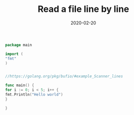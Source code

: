#+title: Read a file line by line
#+tags[]: golang
#+date: 2020-02-20
#+draft: true

#+BEGIN_SRC go  :imports
package main

import (
"fmt"
)


//https://golang.org/pkg/bufio/#example_Scanner_lines

func main() {
for i := 0; i < 5; i++ {
fmt.Println("Hello world")
}

}
#+END_SRC

#+RESULTS:
: Hello world
: Hello world
: Hello world
: Hello world
: Hello world


